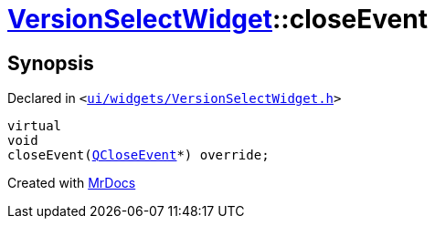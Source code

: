 [#VersionSelectWidget-closeEvent]
= xref:VersionSelectWidget.adoc[VersionSelectWidget]::closeEvent
:relfileprefix: ../
:mrdocs:


== Synopsis

Declared in `&lt;https://github.com/PrismLauncher/PrismLauncher/blob/develop/launcher/ui/widgets/VersionSelectWidget.h#L85[ui&sol;widgets&sol;VersionSelectWidget&period;h]&gt;`

[source,cpp,subs="verbatim,replacements,macros,-callouts"]
----
virtual
void
closeEvent(xref:QCloseEvent.adoc[QCloseEvent]*) override;
----



[.small]#Created with https://www.mrdocs.com[MrDocs]#
